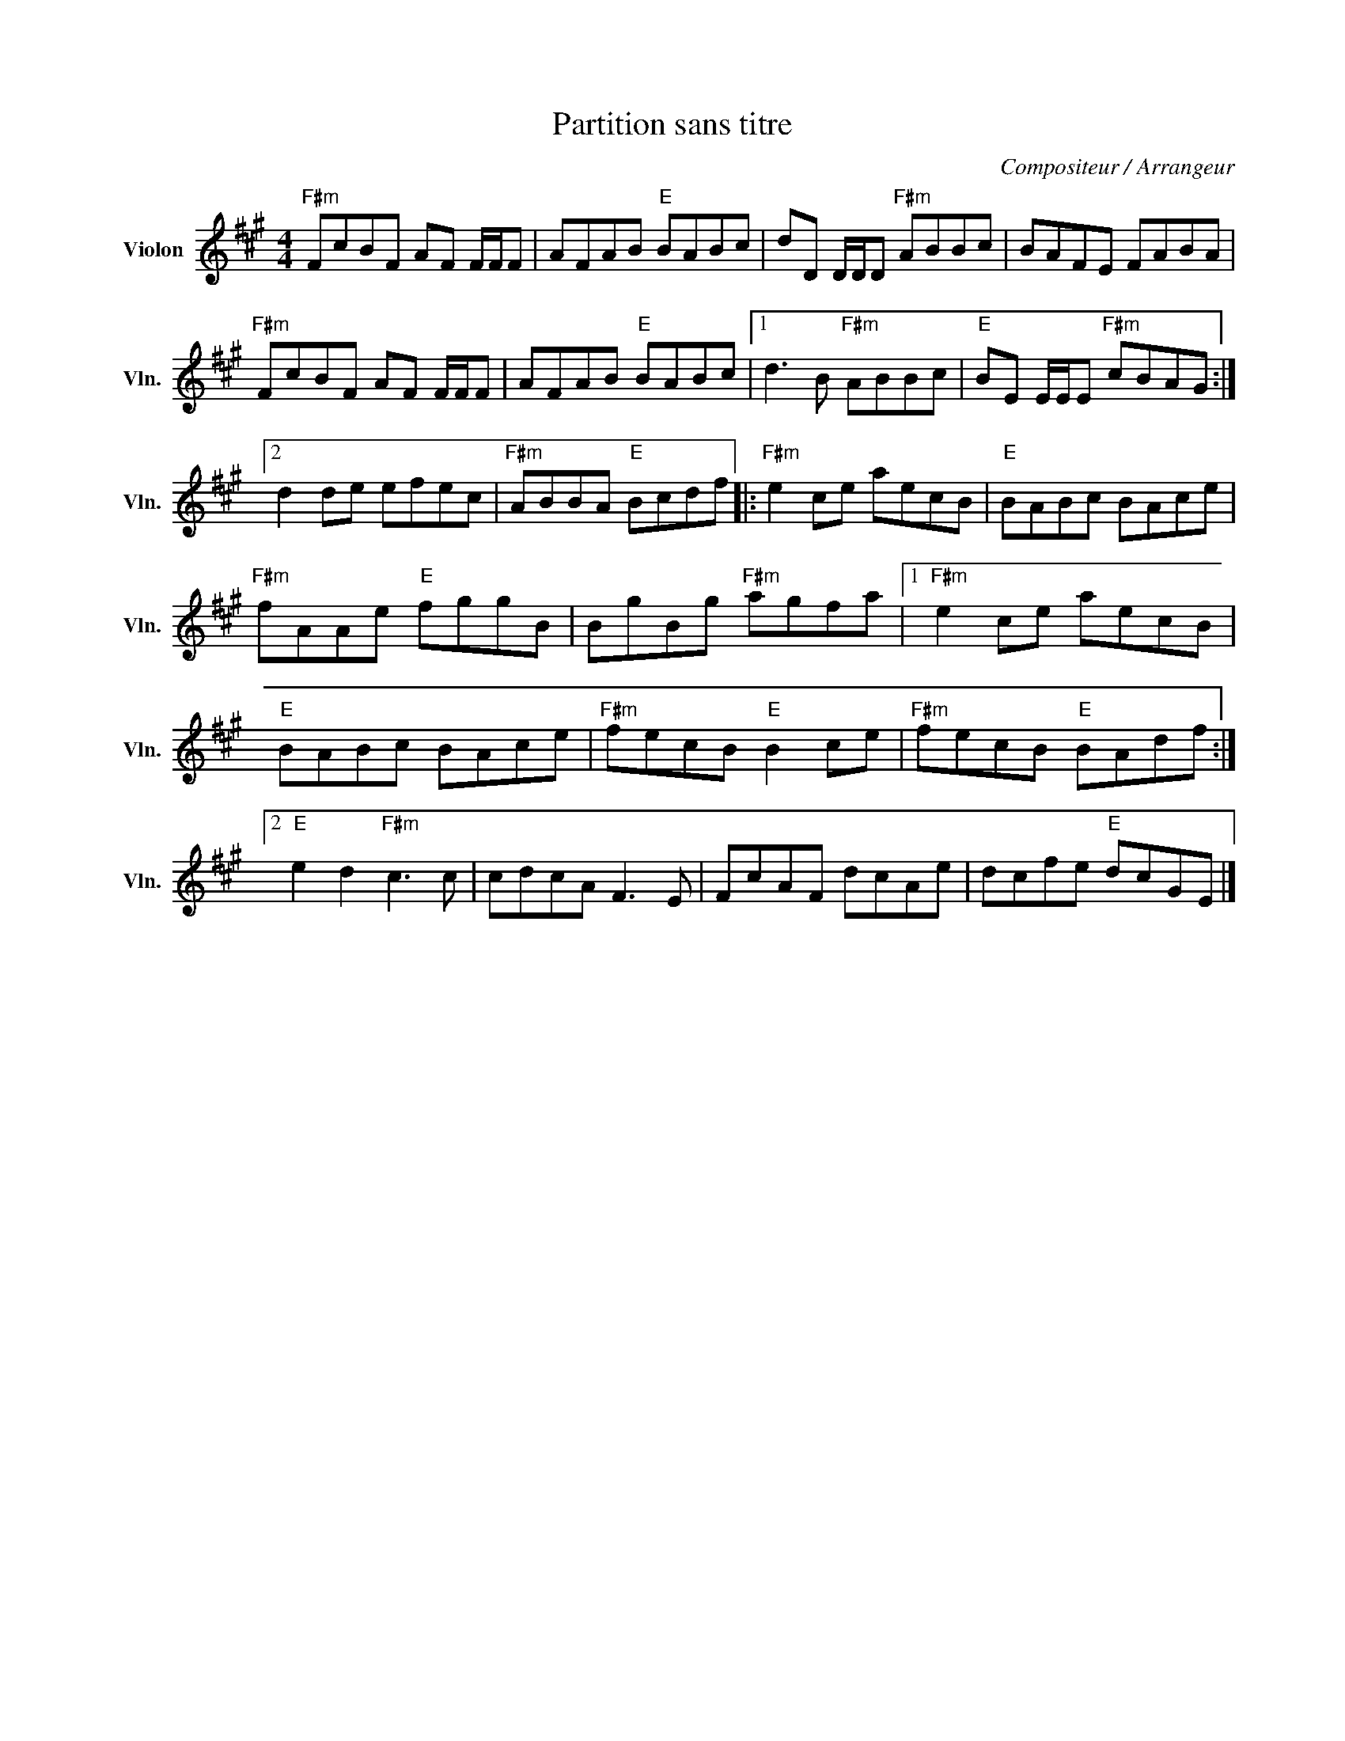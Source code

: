 X:1
T:Partition sans titre
C:Compositeur / Arrangeur
L:1/8
M:4/4
I:linebreak $
K:A
V:1 treble nm="Violon" snm="Vln."
V:1
"F#m" FcBF AF F/F/F | AFAB"E" BABc | dD D/D/D"F#m" ABBc | BAFE FABA |"F#m" FcBF AF F/F/F | %5
 AFAB"E" BABc |1 d3 B"F#m" ABBc |"E" BE E/E/E"F#m" cBAG :|2 d2 de efec |"F#m" ABBA"E" Bcdf |: %10
"F#m" e2 ce aecB |"E" BABc BAce |"F#m" fAAe"E" fggB | BgBg"F#m" agfa |1"F#m" e2 ce aecB | %15
"E" BABc BAce |"F#m" fecB"E" B2 ce |"F#m" fecB"E" BAdf :|2"E" e2 d2"F#m" c3 c | cdcA F3 E | %20
 FcAF dcAe | dcfe"E" dcGE |] %22
